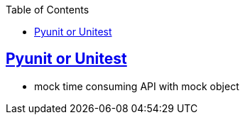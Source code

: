 :toc:
:toclevels: 5

== link:https://code-with-amitk.github.io/Frameworks/Python/Unittest/[Pyunit or Unitest]
* mock time consuming API with mock object
